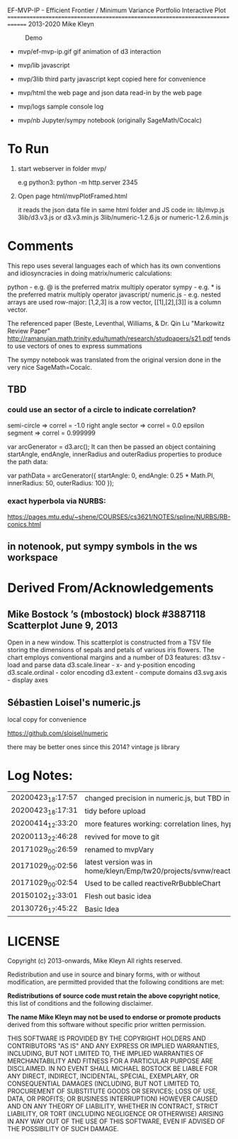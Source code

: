 
 EF-MVP-IP - Efficient Frontier / Minimum Variance Portfolio Interactive Plot
==============================================================================
2013-2020 Mike Kleyn

#+caption: Demo
[[file:./ef-mvp-ip.gif]]

- mvp/ef-mvp-ip.gif  gif animation of d3 interaction

- mvp/lib            javascript

- mvp/3lib           third party javascript kept copied here for convenience

- mvp/html           the web page and json data read-in by the web page

- mvp/logs           sample console log

- mvp/nb             Jupyter/sympy notebook (originally SageMath/Cocalc)

* To Run

1) start webserver in folder mvp/

  e.g python3:  python -m http.server 2345


2) Open page html/mvpPlotFramed.html

 it reads the json data file in same html folder
 and JS code  in:
    lib/mvp.js
    3lib/d3.v3.js         or d3.v3.min.js
    3lib/numeric-1.2.6.js or numeric-1.2.6.min.js

* Comments

This repo uses several languages each of which
has its own conventions and idiosyncracies
in doing matrix/numeric calculations:

   python       - e.g. @ is the preferred matrix multiply operator
   sympy        - e.g. * is the preferred matrix multiply operator
   javascript/
     numeric.js - e.g. nested arrays are used row-major: [1,2,3] is a row vector,
                                                         [[1],[2],[3]] is a column vector.

The referenced paper (Beste, Leventhal, Williams, & Dr. Qin Lu "Markowitz Review Paper"
 http://ramanujan.math.trinity.edu/tumath/research/studpapers/s21.pdf
tends to use vectors of ones to express summations

The sympy notebook was translated from the original version done in the very nice SageMath=Cocalc.


** TBD

*** could use an sector of a circle to indicate correlation?
semi-circle        => correl = -1.0
right angle sector => correl =  0.0
epsilon segment    => correl =  0.999999

var arcGenerator = d3.arc();
 It can then be passed an object containing startAngle, endAngle, innerRadius and outerRadius properties to produce the path data:

var pathData = arcGenerator({
  startAngle: 0,
  endAngle: 0.25 * Math.PI,
  innerRadius: 50,
  outerRadius: 100
});

*** exact hyperbola via NURBS:

https://pages.mtu.edu/~shene/COURSES/cs3621/NOTES/spline/NURBS/RB-conics.html

** in notenook, put sympy symbols in the ws workspace

* Derived From/Acknowledgements

** Mike Bostock ’s (mbostock) block #3887118 Scatterplot June 9, 2013
 Open in a new window.
  This scatterplot is constructed from a TSV file storing the dimensions
  of sepals and petals of various iris flowers. The chart employs
  conventional margins and a number of D3 features:
    d3.tsv - load and parse data
    d3.scale.linear - x- and y-position encoding
    d3.scale.ordinal - color encoding
    d3.extent - compute domains
    d3.svg.axis - display axes

** Sébastien Loisel's numeric.js

local copy for convenience

https://github.com/sloisel/numeric

there may be better ones since this 2014? vintage js library


* Log Notes:
| 20200423_18:17:57 | changed precision in numeric.js, but TBD in numeric.min.js                    |
| 20200423_18:17:31 | tidy before upload                                                            |
| 20200414_12:33:20 | more features working: correlation lines, hyperbola                           |
| 20200113_22:46:28 | revived for move to git                                                       |
| 20171029_00:26:59 | renamed to mvpVary                                                            |
| 20171029_00:02:56 | latest version was in home/kleyn/Emp/tw20/projects/svnw/reactiveRrBubbleChart |
| 20171029_00:02:54 | Used to be called reactiveRrBubbleChart                                       |
| 20150102_12:33:01 | Flesh out basic idea                                                          |
| 20130726_17:45:22 | Basic Idea                                                                    |


* LICENSE

Copyright (c) 2013-onwards, Mike Kleyn
All rights reserved.

Redistribution and use in source and binary forms, with or without
modification, are permitted provided that the following conditions are met:

  *Redistributions of source code must retain the above copyright notice*, this
  list of conditions and the following disclaimer.

 *The name Mike Kleyn may not be used to endorse or promote products*
  derived from this software without specific prior written permission.

THIS SOFTWARE IS PROVIDED BY THE COPYRIGHT HOLDERS AND CONTRIBUTORS "AS IS"
AND ANY EXPRESS OR IMPLIED WARRANTIES, INCLUDING, BUT NOT LIMITED TO, THE
IMPLIED WARRANTIES OF MERCHANTABILITY AND FITNESS FOR A PARTICULAR PURPOSE ARE
DISCLAIMED. IN NO EVENT SHALL MICHAEL BOSTOCK BE LIABLE FOR ANY DIRECT,
INDIRECT, INCIDENTAL, SPECIAL, EXEMPLARY, OR CONSEQUENTIAL DAMAGES (INCLUDING,
BUT NOT LIMITED TO, PROCUREMENT OF SUBSTITUTE GOODS OR SERVICES; LOSS OF USE,
DATA, OR PROFITS; OR BUSINESS INTERRUPTION) HOWEVER CAUSED AND ON ANY THEORY
OF LIABILITY, WHETHER IN CONTRACT, STRICT LIABILITY, OR TORT (INCLUDING
NEGLIGENCE OR OTHERWISE) ARISING IN ANY WAY OUT OF THE USE OF THIS SOFTWARE,
EVEN IF ADVISED OF THE POSSIBILITY OF SUCH DAMAGE.
